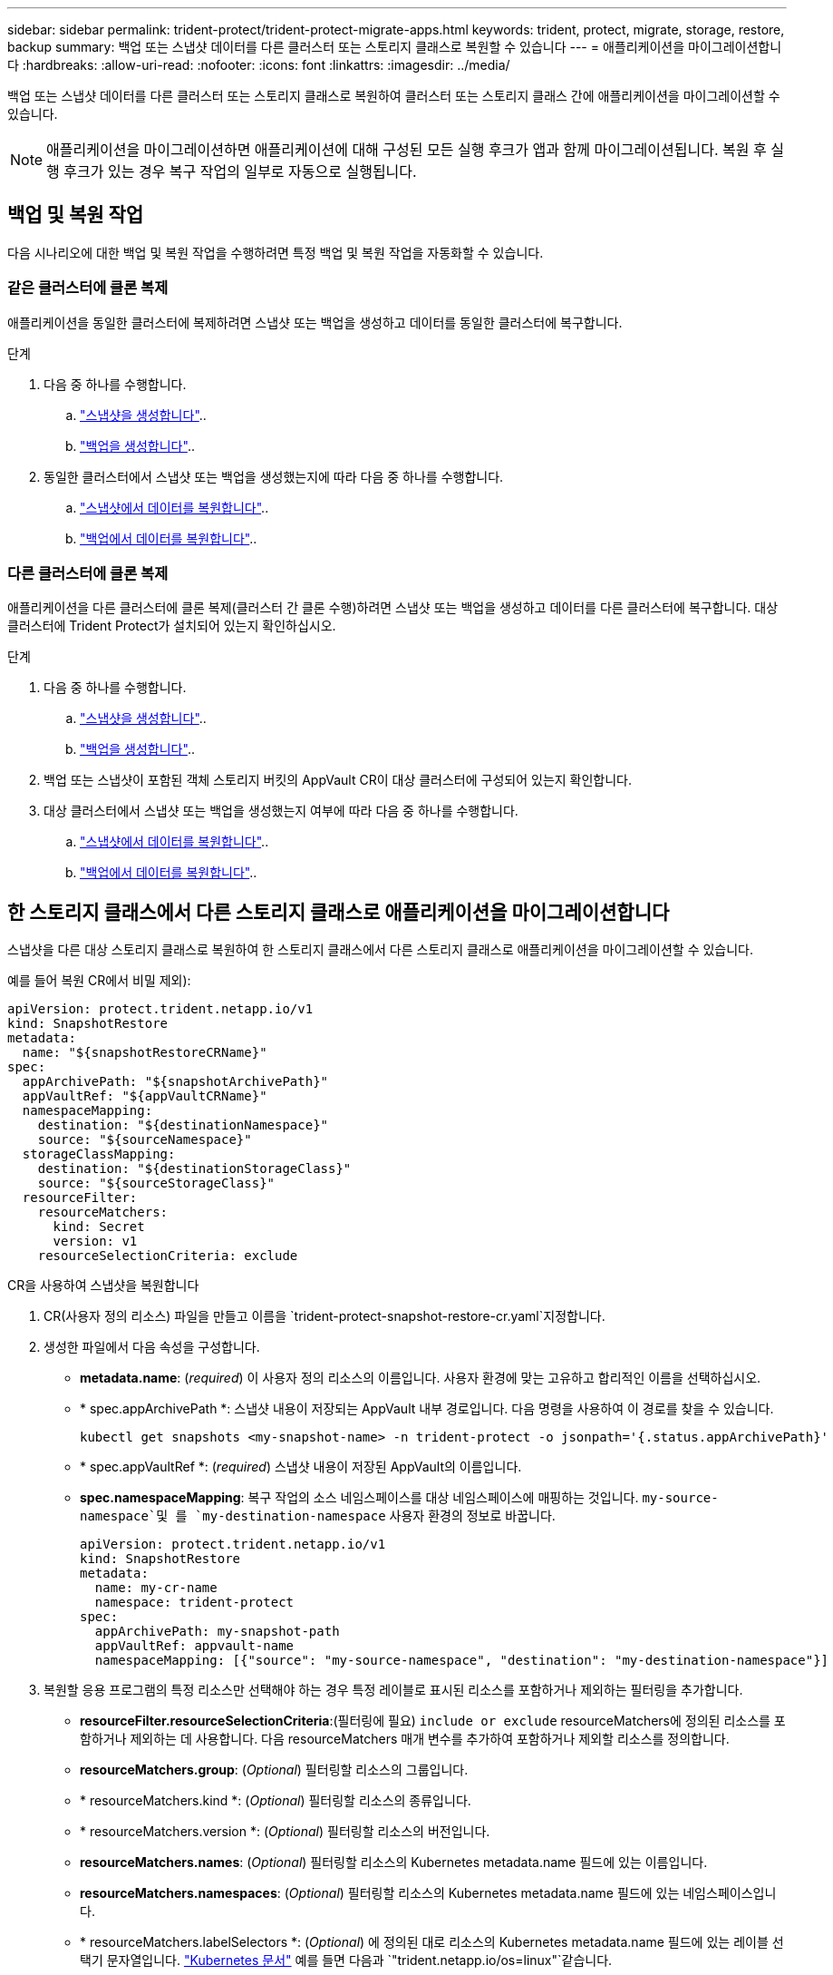 ---
sidebar: sidebar 
permalink: trident-protect/trident-protect-migrate-apps.html 
keywords: trident, protect, migrate, storage, restore, backup 
summary: 백업 또는 스냅샷 데이터를 다른 클러스터 또는 스토리지 클래스로 복원할 수 있습니다 
---
= 애플리케이션을 마이그레이션합니다
:hardbreaks:
:allow-uri-read: 
:nofooter: 
:icons: font
:linkattrs: 
:imagesdir: ../media/


[role="lead"]
백업 또는 스냅샷 데이터를 다른 클러스터 또는 스토리지 클래스로 복원하여 클러스터 또는 스토리지 클래스 간에 애플리케이션을 마이그레이션할 수 있습니다.


NOTE: 애플리케이션을 마이그레이션하면 애플리케이션에 대해 구성된 모든 실행 후크가 앱과 함께 마이그레이션됩니다. 복원 후 실행 후크가 있는 경우 복구 작업의 일부로 자동으로 실행됩니다.



== 백업 및 복원 작업

다음 시나리오에 대한 백업 및 복원 작업을 수행하려면 특정 백업 및 복원 작업을 자동화할 수 있습니다.



=== 같은 클러스터에 클론 복제

애플리케이션을 동일한 클러스터에 복제하려면 스냅샷 또는 백업을 생성하고 데이터를 동일한 클러스터에 복구합니다.

.단계
. 다음 중 하나를 수행합니다.
+
.. link:trident-protect-protect-apps.html#create-an-on-demand-snapshot["스냅샷을 생성합니다"]..
.. link:trident-protect-protect-apps.html#create-an-on-demand-backup["백업을 생성합니다"]..


. 동일한 클러스터에서 스냅샷 또는 백업을 생성했는지에 따라 다음 중 하나를 수행합니다.
+
.. link:trident-protect-restore-apps.html#restore-from-a-snapshot-to-a-different-namespace["스냅샷에서 데이터를 복원합니다"]..
.. link:trident-protect-restore-apps.html#restore-from-a-backup-to-a-different-namespace["백업에서 데이터를 복원합니다"]..






=== 다른 클러스터에 클론 복제

애플리케이션을 다른 클러스터에 클론 복제(클러스터 간 클론 수행)하려면 스냅샷 또는 백업을 생성하고 데이터를 다른 클러스터에 복구합니다. 대상 클러스터에 Trident Protect가 설치되어 있는지 확인하십시오.

.단계
. 다음 중 하나를 수행합니다.
+
.. link:trident-protect-protect-apps.html#create-an-on-demand-snapshot["스냅샷을 생성합니다"]..
.. link:trident-protect-protect-apps.html#create-an-on-demand-backup["백업을 생성합니다"]..


. 백업 또는 스냅샷이 포함된 객체 스토리지 버킷의 AppVault CR이 대상 클러스터에 구성되어 있는지 확인합니다.
. 대상 클러스터에서 스냅샷 또는 백업을 생성했는지 여부에 따라 다음 중 하나를 수행합니다.
+
.. link:trident-protect-restore-apps.html#restore-from-a-snapshot-to-a-different-namespace["스냅샷에서 데이터를 복원합니다"]..
.. link:trident-protect-restore-apps.html#restore-from-a-backup-to-a-different-namespace["백업에서 데이터를 복원합니다"]..






== 한 스토리지 클래스에서 다른 스토리지 클래스로 애플리케이션을 마이그레이션합니다

스냅샷을 다른 대상 스토리지 클래스로 복원하여 한 스토리지 클래스에서 다른 스토리지 클래스로 애플리케이션을 마이그레이션할 수 있습니다.

예를 들어 복원 CR에서 비밀 제외):

[source, yaml]
----
apiVersion: protect.trident.netapp.io/v1
kind: SnapshotRestore
metadata:
  name: "${snapshotRestoreCRName}"
spec:
  appArchivePath: "${snapshotArchivePath}"
  appVaultRef: "${appVaultCRName}"
  namespaceMapping:
    destination: "${destinationNamespace}"
    source: "${sourceNamespace}"
  storageClassMapping:
    destination: "${destinationStorageClass}"
    source: "${sourceStorageClass}"
  resourceFilter:
    resourceMatchers:
      kind: Secret
      version: v1
    resourceSelectionCriteria: exclude
----
[role="tabbed-block"]
====
.CR을 사용하여 스냅샷을 복원합니다
--
. CR(사용자 정의 리소스) 파일을 만들고 이름을 `trident-protect-snapshot-restore-cr.yaml`지정합니다.
. 생성한 파일에서 다음 속성을 구성합니다.
+
** *metadata.name*: (_required_) 이 사용자 정의 리소스의 이름입니다. 사용자 환경에 맞는 고유하고 합리적인 이름을 선택하십시오.
** * spec.appArchivePath *: 스냅샷 내용이 저장되는 AppVault 내부 경로입니다. 다음 명령을 사용하여 이 경로를 찾을 수 있습니다.
+
[source, console]
----
kubectl get snapshots <my-snapshot-name> -n trident-protect -o jsonpath='{.status.appArchivePath}'
----
** * spec.appVaultRef *: (_required_) 스냅샷 내용이 저장된 AppVault의 이름입니다.
** *spec.namespaceMapping*: 복구 작업의 소스 네임스페이스를 대상 네임스페이스에 매핑하는 것입니다.  `my-source-namespace`및 를 `my-destination-namespace` 사용자 환경의 정보로 바꿉니다.
+
[source, yaml]
----
apiVersion: protect.trident.netapp.io/v1
kind: SnapshotRestore
metadata:
  name: my-cr-name
  namespace: trident-protect
spec:
  appArchivePath: my-snapshot-path
  appVaultRef: appvault-name
  namespaceMapping: [{"source": "my-source-namespace", "destination": "my-destination-namespace"}]
----


. 복원할 응용 프로그램의 특정 리소스만 선택해야 하는 경우 특정 레이블로 표시된 리소스를 포함하거나 제외하는 필터링을 추가합니다.
+
** *resourceFilter.resourceSelectionCriteria*:(필터링에 필요) `include or exclude` resourceMatchers에 정의된 리소스를 포함하거나 제외하는 데 사용합니다. 다음 resourceMatchers 매개 변수를 추가하여 포함하거나 제외할 리소스를 정의합니다.
** *resourceMatchers.group*: (_Optional_) 필터링할 리소스의 그룹입니다.
** * resourceMatchers.kind *: (_Optional_) 필터링할 리소스의 종류입니다.
** * resourceMatchers.version *: (_Optional_) 필터링할 리소스의 버전입니다.
** *resourceMatchers.names*: (_Optional_) 필터링할 리소스의 Kubernetes metadata.name 필드에 있는 이름입니다.
** *resourceMatchers.namespaces*: (_Optional_) 필터링할 리소스의 Kubernetes metadata.name 필드에 있는 네임스페이스입니다.
** * resourceMatchers.labelSelectors *: (_Optional_) 에 정의된 대로 리소스의 Kubernetes metadata.name 필드에 있는 레이블 선택기 문자열입니다. https://kubernetes.io/docs/concepts/overview/working-with-objects/labels/#label-selectors["Kubernetes 문서"^] 예를 들면 다음과 `"trident.netapp.io/os=linux"`같습니다.
+
예를 들면 다음과 같습니다.

+
[source, yaml]
----
spec:
  resourceFilter:
    resourceSelectionCriteria: "include"
    resourceMatchers:
      group: my-resource-group
      kind: my-resource-kind
      version: my-resource-version
      names: ["my-resource-names"]
      namespaces: ["my-resource-namespaces"]
      labelSelectors: ["trident.netapp.io/os=linux"]
----


. 파일을 올바른 값으로 채운 후 `trident-protect-snapshot-restore-cr.yaml` CR:
+
[source, console]
----
kubectl apply -f trident-protect-snapshot-restore-cr.yaml
----


--
.CLI를 사용하여 스냅샷을 복원합니다
--
. 대괄호 안의 값을 사용자 환경의 정보로 대체하여 스냅샷을 다른 네임스페이스로 복원합니다.
+
**  `snapshot`인수에 네임스페이스 및 스냅숏 이름이 형식으로 `<namespace>/<name>` 사용됩니다.
** 이 `namespace-mapping` 인수는 콜론으로 구분된 네임스페이스를 사용하여 소스 네임스페이스를 올바른 대상 네임스페이스에 형식 `source1:dest1,source2:dest2`으로 매핑합니다.
+
예를 들면 다음과 같습니다.

+
[source, console]
----
tridentctl protect create snapshotrestore <my_restore_name> --snapshot <namespace/snapshot_to_restore> --namespace-mapping <source_to_destination_namespace_mapping>
----




--
====